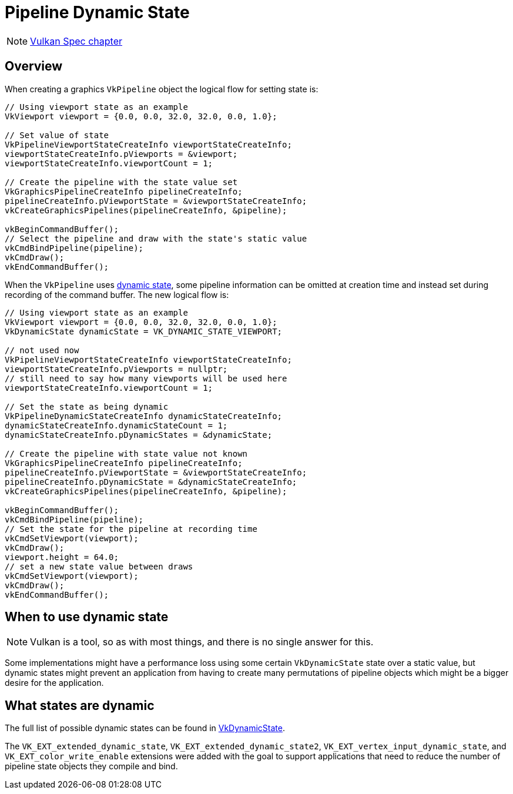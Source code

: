 // Copyright 2019-2022 The Khronos Group, Inc.
// SPDX-License-Identifier: CC-BY-4.0

ifndef::chapters[:chapters:]

[[dynamic-state]]
= Pipeline Dynamic State

[NOTE]
====
link:https://registry.khronos.org/vulkan/specs/1.3-extensions/html/vkspec.html#pipelines-dynamic-state[Vulkan Spec chapter]
====

== Overview

When creating a graphics `VkPipeline` object the logical flow for setting state is:

[source,cpp]
----
// Using viewport state as an example
VkViewport viewport = {0.0, 0.0, 32.0, 32.0, 0.0, 1.0};

// Set value of state
VkPipelineViewportStateCreateInfo viewportStateCreateInfo;
viewportStateCreateInfo.pViewports = &viewport;
viewportStateCreateInfo.viewportCount = 1;

// Create the pipeline with the state value set
VkGraphicsPipelineCreateInfo pipelineCreateInfo;
pipelineCreateInfo.pViewportState = &viewportStateCreateInfo;
vkCreateGraphicsPipelines(pipelineCreateInfo, &pipeline);

vkBeginCommandBuffer();
// Select the pipeline and draw with the state's static value
vkCmdBindPipeline(pipeline);
vkCmdDraw();
vkEndCommandBuffer();
----

When the `VkPipeline` uses link:https://registry.khronos.org/vulkan/specs/1.3-extensions/html/vkspec.html#pipelines-dynamic-state[dynamic state], some pipeline information can be omitted at creation time and instead set during recording of the command buffer. The new logical flow is:

[source,cpp]
----
// Using viewport state as an example
VkViewport viewport = {0.0, 0.0, 32.0, 32.0, 0.0, 1.0};
VkDynamicState dynamicState = VK_DYNAMIC_STATE_VIEWPORT;

// not used now
VkPipelineViewportStateCreateInfo viewportStateCreateInfo;
viewportStateCreateInfo.pViewports = nullptr;
// still need to say how many viewports will be used here
viewportStateCreateInfo.viewportCount = 1;

// Set the state as being dynamic
VkPipelineDynamicStateCreateInfo dynamicStateCreateInfo;
dynamicStateCreateInfo.dynamicStateCount = 1;
dynamicStateCreateInfo.pDynamicStates = &dynamicState;

// Create the pipeline with state value not known
VkGraphicsPipelineCreateInfo pipelineCreateInfo;
pipelineCreateInfo.pViewportState = &viewportStateCreateInfo;
pipelineCreateInfo.pDynamicState = &dynamicStateCreateInfo;
vkCreateGraphicsPipelines(pipelineCreateInfo, &pipeline);

vkBeginCommandBuffer();
vkCmdBindPipeline(pipeline);
// Set the state for the pipeline at recording time
vkCmdSetViewport(viewport);
vkCmdDraw();
viewport.height = 64.0;
// set a new state value between draws
vkCmdSetViewport(viewport);
vkCmdDraw();
vkEndCommandBuffer();
----

== When to use dynamic state

[NOTE]
====
Vulkan is a tool, so as with most things, and there is no single answer for this.
====

Some implementations might have a performance loss using some certain `VkDynamicState` state over a static value, but dynamic states might prevent an application from having to create many permutations of pipeline objects which might be a bigger desire for the application.

[[states-that-are-dynamic]]
== What states are dynamic

The full list of possible dynamic states can be found in link:https://registry.khronos.org/vulkan/specs/1.3-extensions/html/vkspec.html#VkDynamicState[VkDynamicState].

The `VK_EXT_extended_dynamic_state`, `VK_EXT_extended_dynamic_state2`, `VK_EXT_vertex_input_dynamic_state`, and `VK_EXT_color_write_enable` extensions were added with the goal to support applications that need to reduce the number of pipeline state objects they compile and bind.
